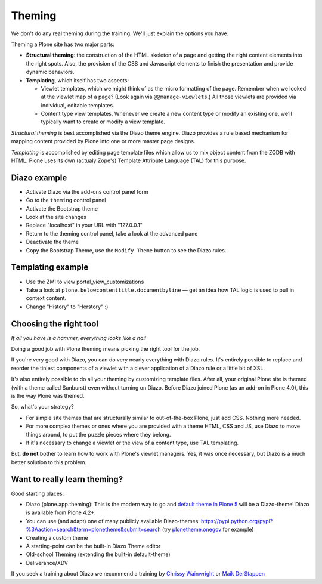 Theming
=======

We don't do any real theming during the training. We'll just explain the options you have.

Theming a Plone site has two major parts:

* **Structural theming**: the construction of the HTML skeleton of a page and getting the right content elements into the right spots. Also, the provision of the CSS and Javascript elements to finish the presentation and provide dynamic behaviors.

* **Templating**, which itself has two aspects:

  * Viewlet templates, which we might think of as the micro formatting of the page. Remember when we looked at the viewlet map of a page? (Look again via ``@@manage-viewlets``.) All those viewlets are provided via individual, editable templates.

  * Content type view templates. Whenever we create a new content type or modify an existing one, we'll typically want to create or modify a view template.

*Structural theming* is best accomplished via the Diazo theme engine. Diazo provides a rule based mechanism for mapping content provided by Plone into one or more master page designs.

*Templating* is accomplished by editing page template files which allow us to mix object content from the ZODB with HTML. Plone uses its own (actualy Zope's) Template Attribute Language (TAL) for this purpose.

Diazo example
-------------

* Activate Diazo via the add-ons control panel form
* Go to the ``theming`` control panel
* Activate the Bootstrap theme
* Look at the site changes
* Replace "localhost" in your URL with "127.0.0.1"
* Return to the theming control panel, take a look at the advanced pane
* Deactivate the theme
* Copy the Bootstrap Theme, use the ``Modify Theme`` button to see the Diazo rules.

Templating example
------------------

* Use the ZMI to view portal_view_customizations
* Take a look at ``plone.belowcontenttitle.documentbyline`` — get an idea how TAL logic is used to pull in context content.
* Change "History" to "Herstory" :)

Choosing the right tool
-----------------------

*If all you have is a hammer, everything looks like a nail*

Doing a good job with Plone theming means picking the right tool for the job.

If you're very good with Diazo, you can do very nearly everything with Diazo rules. It's entirely possible to replace and reorder the tiniest components of a viewlet with a clever application of a Diazo rule or a little bit of XSL.

It's also entirely possible to do all your theming by customizing template files. After all, your original Plone site is themed (with a theme called Sunburst) even without turning on Diazo. Before Diazo joined Plone (as an add-on in Plone 4.0), this is the way Plone was themed.

So, what's your strategy?

* For simple site themes that are structurally similar to out-of-the-box Plone, just add CSS. Nothing more needed.

* For more complex themes or ones where you are provided with a theme HTML, CSS and JS, use Diazo to move things around, to put the puzzle pieces where they belong.

* If it's necessary to change a viewlet or the view of a content type, use TAL templating.

But, **do not** bother to learn how to work with Plone's viewlet managers. Yes, it was once necessary, but Diazo is a much better solution to this problem.


Want to really learn theming?
-----------------------------

Good starting places:

* Diazo (plone.app.theming): This is the modern way to go and `default theme in Plone 5 <https://github.com/plone/plonetheme.barceloneta/>`_ will be a Diazo-theme! Diazo is available from Plone 4.2+.
* You can use (and adapt) one of many publicly available Diazo-themes: https://pypi.python.org/pypi?%3Aaction=search&term=plonetheme&submit=search (try `plonetheme.onegov <https://pypi.python.org/pypi/plonetheme.onegov>`_ for example)
* Creating a custom theme
* A starting-point can be the built-in Diazo Theme editor
* Old-school Theming (extending the built-in default-theme)
* Deliverance/XDV

If you seek a training about Diazo we recommend a training by `Chrissy Wainwright <https://twitter.com/cdw9>`_ or `Maik DerStappen <http://www.derstappen-it.de/>`_


.. seealso::

    Diazo: How it Works by Steve McMahon from Plone Conference 2013 https://www.youtube.com/watch?v=Vvr26Q5IriE

.. seealso::

    http://docs.plone.org/adapt-and-extend/theming/index.html
